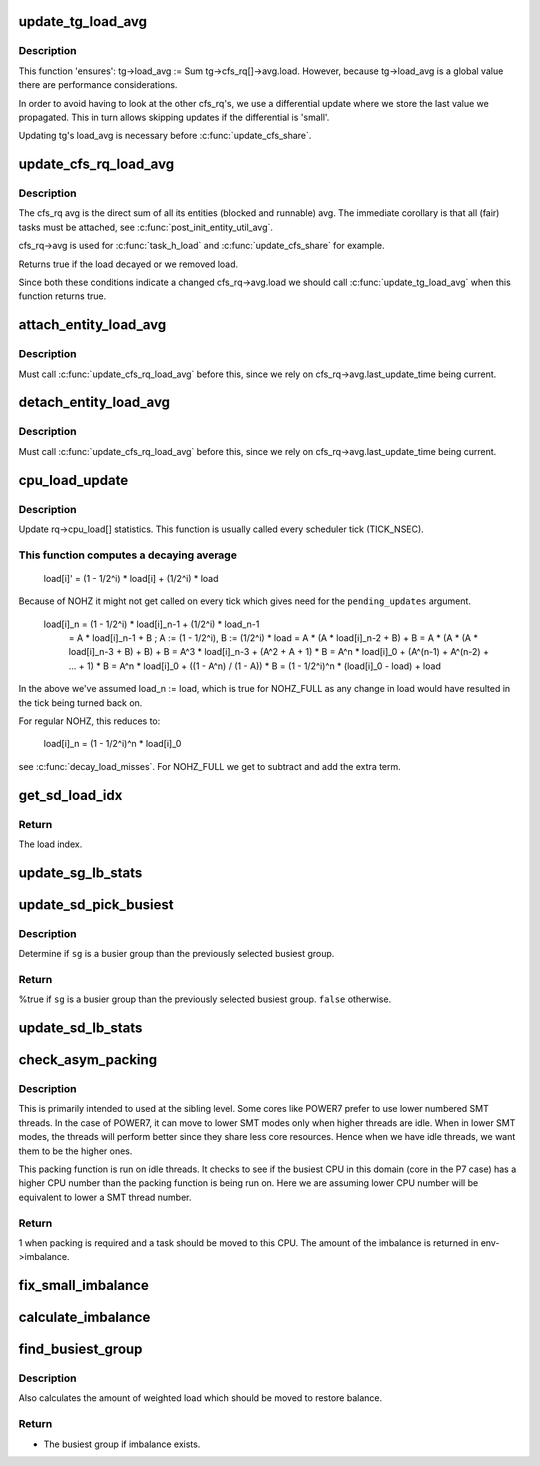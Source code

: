 .. -*- coding: utf-8; mode: rst -*-
.. src-file: kernel/sched/fair.c

.. _`update_tg_load_avg`:

update_tg_load_avg
==================

.. c:function:: void update_tg_load_avg(struct cfs_rq *cfs_rq, int force)

    update the tg's load avg

    :param struct cfs_rq \*cfs_rq:
        the cfs_rq whose avg changed

    :param int force:
        update regardless of how small the difference

.. _`update_tg_load_avg.description`:

Description
-----------

This function 'ensures': tg->load_avg := \Sum tg->cfs_rq[]->avg.load.
However, because tg->load_avg is a global value there are performance
considerations.

In order to avoid having to look at the other cfs_rq's, we use a
differential update where we store the last value we propagated. This in
turn allows skipping updates if the differential is 'small'.

Updating tg's load_avg is necessary before \ :c:func:`update_cfs_share`\ .

.. _`update_cfs_rq_load_avg`:

update_cfs_rq_load_avg
======================

.. c:function:: int update_cfs_rq_load_avg(u64 now, struct cfs_rq *cfs_rq)

    update the cfs_rq's load/util averages

    :param u64 now:
        current time, as per \ :c:func:`cfs_rq_clock_task`\ 

    :param struct cfs_rq \*cfs_rq:
        cfs_rq to update

.. _`update_cfs_rq_load_avg.description`:

Description
-----------

The cfs_rq avg is the direct sum of all its entities (blocked and runnable)
avg. The immediate corollary is that all (fair) tasks must be attached, see
\ :c:func:`post_init_entity_util_avg`\ .

cfs_rq->avg is used for \ :c:func:`task_h_load`\  and \ :c:func:`update_cfs_share`\  for example.

Returns true if the load decayed or we removed load.

Since both these conditions indicate a changed cfs_rq->avg.load we should
call \ :c:func:`update_tg_load_avg`\  when this function returns true.

.. _`attach_entity_load_avg`:

attach_entity_load_avg
======================

.. c:function:: void attach_entity_load_avg(struct cfs_rq *cfs_rq, struct sched_entity *se)

    attach this entity to its cfs_rq load avg

    :param struct cfs_rq \*cfs_rq:
        cfs_rq to attach to

    :param struct sched_entity \*se:
        sched_entity to attach

.. _`attach_entity_load_avg.description`:

Description
-----------

Must call \ :c:func:`update_cfs_rq_load_avg`\  before this, since we rely on
cfs_rq->avg.last_update_time being current.

.. _`detach_entity_load_avg`:

detach_entity_load_avg
======================

.. c:function:: void detach_entity_load_avg(struct cfs_rq *cfs_rq, struct sched_entity *se)

    detach this entity from its cfs_rq load avg

    :param struct cfs_rq \*cfs_rq:
        cfs_rq to detach from

    :param struct sched_entity \*se:
        sched_entity to detach

.. _`detach_entity_load_avg.description`:

Description
-----------

Must call \ :c:func:`update_cfs_rq_load_avg`\  before this, since we rely on
cfs_rq->avg.last_update_time being current.

.. _`cpu_load_update`:

cpu_load_update
===============

.. c:function:: void cpu_load_update(struct rq *this_rq, unsigned long this_load, unsigned long pending_updates)

    update the rq->cpu_load[] statistics

    :param struct rq \*this_rq:
        The rq to update statistics for

    :param unsigned long this_load:
        The current load

    :param unsigned long pending_updates:
        The number of missed updates

.. _`cpu_load_update.description`:

Description
-----------

Update rq->cpu_load[] statistics. This function is usually called every
scheduler tick (TICK_NSEC).

.. _`cpu_load_update.this-function-computes-a-decaying-average`:

This function computes a decaying average
-----------------------------------------


  load[i]' = (1 - 1/2^i) * load[i] + (1/2^i) * load

Because of NOHZ it might not get called on every tick which gives need for
the \ ``pending_updates``\  argument.

  load[i]_n = (1 - 1/2^i) * load[i]_n-1 + (1/2^i) * load_n-1
            = A * load[i]_n-1 + B ; A := (1 - 1/2^i), B := (1/2^i) * load
            = A * (A * load[i]_n-2 + B) + B
            = A * (A * (A * load[i]_n-3 + B) + B) + B
            = A^3 * load[i]_n-3 + (A^2 + A + 1) * B
            = A^n * load[i]_0 + (A^(n-1) + A^(n-2) + ... + 1) * B
            = A^n * load[i]_0 + ((1 - A^n) / (1 - A)) * B
            = (1 - 1/2^i)^n * (load[i]_0 - load) + load

In the above we've assumed load_n := load, which is true for NOHZ_FULL as
any change in load would have resulted in the tick being turned back on.

For regular NOHZ, this reduces to:

  load[i]_n = (1 - 1/2^i)^n * load[i]_0

see \ :c:func:`decay_load_misses`\ . For NOHZ_FULL we get to subtract and add the extra
term.

.. _`get_sd_load_idx`:

get_sd_load_idx
===============

.. c:function:: int get_sd_load_idx(struct sched_domain *sd, enum cpu_idle_type idle)

    Obtain the load index for a given sched domain.

    :param struct sched_domain \*sd:
        The sched_domain whose load_idx is to be obtained.

    :param enum cpu_idle_type idle:
        The idle status of the CPU for whose sd load_idx is obtained.

.. _`get_sd_load_idx.return`:

Return
------

The load index.

.. _`update_sg_lb_stats`:

update_sg_lb_stats
==================

.. c:function:: void update_sg_lb_stats(struct lb_env *env, struct sched_group *group, int load_idx, int local_group, struct sg_lb_stats *sgs, bool *overload)

    Update sched_group's statistics for load balancing.

    :param struct lb_env \*env:
        The load balancing environment.

    :param struct sched_group \*group:
        sched_group whose statistics are to be updated.

    :param int load_idx:
        Load index of sched_domain of this_cpu for load calc.

    :param int local_group:
        Does group contain this_cpu.

    :param struct sg_lb_stats \*sgs:
        variable to hold the statistics for this group.

    :param bool \*overload:
        Indicate more than one runnable task for any CPU.

.. _`update_sd_pick_busiest`:

update_sd_pick_busiest
======================

.. c:function:: bool update_sd_pick_busiest(struct lb_env *env, struct sd_lb_stats *sds, struct sched_group *sg, struct sg_lb_stats *sgs)

    return 1 on busiest group

    :param struct lb_env \*env:
        The load balancing environment.

    :param struct sd_lb_stats \*sds:
        sched_domain statistics

    :param struct sched_group \*sg:
        sched_group candidate to be checked for being the busiest

    :param struct sg_lb_stats \*sgs:
        sched_group statistics

.. _`update_sd_pick_busiest.description`:

Description
-----------

Determine if \ ``sg``\  is a busier group than the previously selected
busiest group.

.. _`update_sd_pick_busiest.return`:

Return
------

%true if \ ``sg``\  is a busier group than the previously selected
busiest group. \ ``false``\  otherwise.

.. _`update_sd_lb_stats`:

update_sd_lb_stats
==================

.. c:function:: void update_sd_lb_stats(struct lb_env *env, struct sd_lb_stats *sds)

    Update sched_domain's statistics for load balancing.

    :param struct lb_env \*env:
        The load balancing environment.

    :param struct sd_lb_stats \*sds:
        variable to hold the statistics for this sched_domain.

.. _`check_asym_packing`:

check_asym_packing
==================

.. c:function:: int check_asym_packing(struct lb_env *env, struct sd_lb_stats *sds)

    Check to see if the group is packed into the sched domain.

    :param struct lb_env \*env:
        The load balancing environment.

    :param struct sd_lb_stats \*sds:
        Statistics of the sched_domain which is to be packed

.. _`check_asym_packing.description`:

Description
-----------

This is primarily intended to used at the sibling level.  Some
cores like POWER7 prefer to use lower numbered SMT threads.  In the
case of POWER7, it can move to lower SMT modes only when higher
threads are idle.  When in lower SMT modes, the threads will
perform better since they share less core resources.  Hence when we
have idle threads, we want them to be the higher ones.

This packing function is run on idle threads.  It checks to see if
the busiest CPU in this domain (core in the P7 case) has a higher
CPU number than the packing function is being run on.  Here we are
assuming lower CPU number will be equivalent to lower a SMT thread
number.

.. _`check_asym_packing.return`:

Return
------

1 when packing is required and a task should be moved to
this CPU.  The amount of the imbalance is returned in env->imbalance.

.. _`fix_small_imbalance`:

fix_small_imbalance
===================

.. c:function:: void fix_small_imbalance(struct lb_env *env, struct sd_lb_stats *sds)

    Calculate the minor imbalance that exists amongst the groups of a sched_domain, during load balancing.

    :param struct lb_env \*env:
        The load balancing environment.

    :param struct sd_lb_stats \*sds:
        Statistics of the sched_domain whose imbalance is to be calculated.

.. _`calculate_imbalance`:

calculate_imbalance
===================

.. c:function:: void calculate_imbalance(struct lb_env *env, struct sd_lb_stats *sds)

    Calculate the amount of imbalance present within the groups of a given sched_domain during load balance.

    :param struct lb_env \*env:
        load balance environment

    :param struct sd_lb_stats \*sds:
        statistics of the sched_domain whose imbalance is to be calculated.

.. _`find_busiest_group`:

find_busiest_group
==================

.. c:function:: struct sched_group *find_busiest_group(struct lb_env *env)

    Returns the busiest group within the sched_domain if there is an imbalance.

    :param struct lb_env \*env:
        The load balancing environment.

.. _`find_busiest_group.description`:

Description
-----------

Also calculates the amount of weighted load which should be moved
to restore balance.

.. _`find_busiest_group.return`:

Return
------

- The busiest group if imbalance exists.

.. This file was automatic generated / don't edit.

